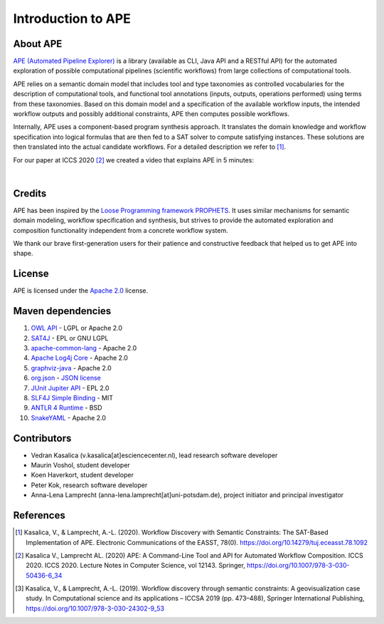 Introduction to APE
===================

About APE
^^^^^^^^^

.. image:: ../../img/logo.png
    :width: 200px
    :alt: APE logo
    :align: left

`APE (Automated Pipeline Explorer) <https://github.com/sanctuuary/APE>`_ is a library (available as CLI, Java API and a RESTful API) for the automated exploration of possible computational
pipelines (scientific workflows) from large collections of computational tools.

APE relies on a semantic domain model that includes tool and type taxonomies as controlled
vocabularies for the description of computational tools, and functional tool annotations
(inputs, outputs, operations performed) using terms from these taxonomies. Based on this
domain model and a specification of the available workflow inputs, the intended workflow
outputs and possibly additional constraints, APE then computes possible workflows.

Internally, APE uses a component-based program synthesis approach. It translates the domain
knowledge and workflow specification into logical formulas that are then fed to a SAT solver
to compute satisfying instances. These solutions are then translated into the actual
candidate workflows. For a detailed description we refer to [1]_.

For our paper at ICCS 2020 [2]_ we created a video that explains APE in 5 minutes:

.. raw:: html

         <iframe width="720" height="405" src="https://www.youtube.com/embed/CzecqRJXmoM" frameborder="0" allow="accelerometer; autoplay; encrypted-media; gyroscope; picture-in-picture" allowfullscreen></iframe>

|

.. APE in practice::
       Our `use cases <../demo/imagemagick.html>`_ are motivated by practical
       problems in various domains (e.g. bioinformatics, GIS [3]_).
       In bioinformatics, the `Workflomics<https://workflomics.org/>`_ platform for creating and benchmarking workflows uses APE (specifically APE's RESTfull API) to generate candidate workflows.

Credits
^^^^^^^
APE has been inspired by the `Loose Programming framework PROPHETS <http://ls5-www.cs.tu-dortmund.de/projects/prophets/index.php>`_.
It uses similar mechanisms for semantic domain modeling, workflow specification and synthesis, but strives to provide the automated
exploration and composition functionality independent from a concrete workflow system.

We thank our brave first-generation users for their patience and constructive feedback that helped us to get APE into shape.

License
^^^^^^^
APE is licensed under the `Apache 2.0 <https://github.com/sanctuuary/APE/blob/master/LICENSE>`_ license.

Maven dependencies
^^^^^^^^^^^^^^^^^^
1. `OWL API <https://mvnrepository.com/artifact/net.sourceforge.owlapi/owlapi-distribution>`_ - LGPL or Apache 2.0
2. `SAT4J <https://mvnrepository.com/artifact/org.sat4j/org.sat4j.core>`_ - EPL or GNU LGPL
3. `apache-common-lang <https://mvnrepository.com/artifact/org.apache.commons/commons-lang3>`_ - Apache 2.0
4. `Apache Log4j Core <https://mvnrepository.com/artifact/org.apache.logging.log4j/log4j-core>`_ - Apache 2.0
5. `graphviz-java <https://mvnrepository.com/artifact/guru.nidi/graphviz-java>`_ - Apache 2.0
6. `org.json <https://mvnrepository.com/artifact/org.json/json>`_ - `JSON license <https://www.json.org/license.html>`_
7. `JUnit Jupiter API <https://mvnrepository.com/artifact/org.junit.jupiter/junit-jupiter-api>`_ - EPL 2.0
8. `SLF4J Simple Binding <https://mvnrepository.com/artifact/org.slf4j/slf4j-simple>`_ - MIT
9. `ANTLR 4 Runtime <https://mvnrepository.com/artifact/org.antlr/antlr4-runtime>`_ - BSD
10. `SnakeYAML <https://mvnrepository.com/artifact/org.yaml/snakeyaml>`_ - Apache 2.0

Contributors
^^^^^^^^^^^^
* Vedran Kasalica (v.kasalica[at]esciencecenter.nl), lead research software developer
* Maurin Voshol, student developer
* Koen Haverkort, student developer
* Peter Kok, research software developer
* Anna-Lena Lamprecht (anna-lena.lamprecht[at]uni-potsdam.de), project initiator and principal investigator

References
^^^^^^^^^^
.. [1] Kasalica, V., & Lamprecht, A.-L. (2020).
       Workflow Discovery with Semantic Constraints:
       The SAT-Based Implementation of APE. Electronic Communications of the EASST, 78(0).
       https://doi.org/10.14279/tuj.eceasst.78.1092

.. [2] Kasalica V., Lamprecht AL. (2020)
       APE: A Command-Line Tool and API for Automated Workflow Composition.
       ICCS 2020. ICCS 2020. Lecture Notes in Computer Science, vol 12143. Springer,
       https://doi.org/10.1007/978-3-030-50436-6_34

.. [3] Kasalica, V., & Lamprecht, A.-L. (2019).
       Workflow discovery through semantic constraints: A geovisualization case study.
       In Computational science and its applications – ICCSA 2019
       (pp. 473–488), Springer International Publishing,
       https://doi.org/10.1007/978-3-030-24302-9_53
